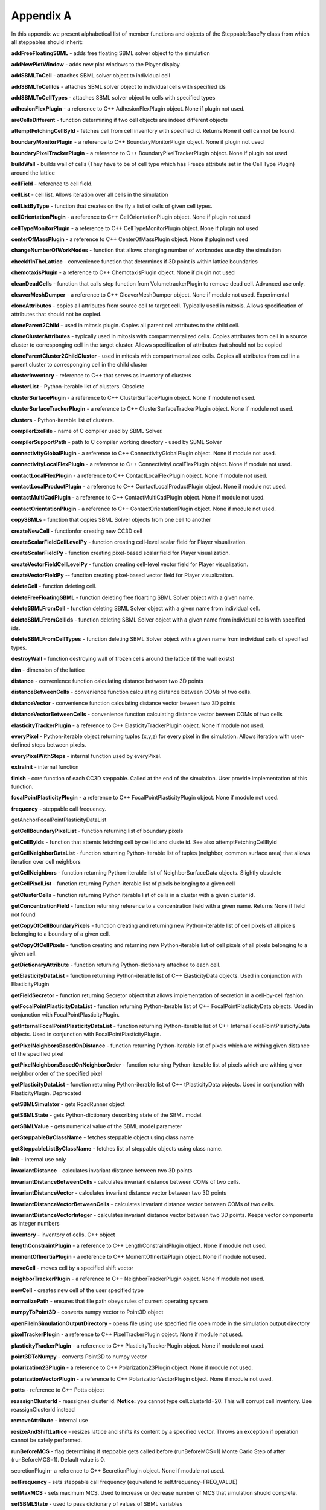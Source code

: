 Appendix A
==========

In this appendix we present alphabetical list of member functions and
objects of the SteppableBasePy class from which all steppables should
inherit:

**addFreeFloatingSBML** - adds free floating SBML solver object to the
simulation

**addNewPlotWindow** - adds new plot windows to the Player display

**addSBMLToCell** - attaches SBML solver object to individual cell

**addSBMLToCellIds** - attaches SBML solver object to individual cells with
specified ids

**addSBMLToCellTypes** - attaches SBML solver object to cells with specified
types

**adhesionFlexPlugin** - a reference to C++ AdhesionFlexPlugin object. None
if plugin not used.

**areCellsDifferent** - function determining if two cell objects are indeed
different objects

**attemptFetchingCellById** - fetches cell from cell inventory with
specified id. Returns None if cell cannot be found.

**boundaryMonitorPlugin** - a reference to C++ BoundaryMonitorPlugin object.
None if plugin not used

**boundaryPixelTrackerPlugin** - a reference to C++
BoundaryPixelTrackerPlugin object. None if plugin not used

**buildWall** - builds wall of cells (They have to be of cell type which has
Freeze attribute set in the Cell Type Plugin) around the lattice

**cellField** - reference to cell field.

**cellList** - cell list. Allows iteration over all cells in the simulation

**cellListByType** - function that creates on the fly a list of cells of
given cell types.

**cellOrientationPlugin** - a reference to C++ CellOrientationPlugin object.
None if plugin not used

**cellTypeMonitorPlugin** - a reference to C++ CellTypeMonitorPlugin object.
None if plugin not used

**centerOfMassPlugin** - a reference to C++ CenterOfMassPlugin object. None
if plugin not used

**changeNumberOfWorkNodes** - function that allows changing number of
worknodes use dby the simulation

**checkIfInTheLattice** - convenience function that determines if 3D point
is within lattice boundaries

**chemotaxisPlugin** - a reference to C++ ChemotaxisPlugin object. None if
plugin not used

**cleanDeadCells** - function that calls step function from
VolumetrackerPlugin to remove dead cell. Advanced use only.

**cleaverMeshDumper** - a reference to C++ CleaverMeshDumper object. None if
module not used. Experimental

**cloneAttributes** - copies all attributes from source cell to target cell.
Typically used in mitosis. Allows specification of attributes that
should not be copied.

**cloneParent2Child** - used in mitosis plugin. Copies all parent cell
attributes to the child cell.

**cloneClusterAttributes** - typically used in mitosis with
compartmentalized cells. Copies attributes from cell in a source cluster
to corresponging cell in the target cluster. Allows specification of
attributes that should not be copied

**cloneParentCluster2ChildCluster** - used in mitosis with compartmentalized
cells. Copies all attributes from cell in a parent cluster to
corresponging cell in the child cluster

**clusterInventory** - reference to C++ that serves as inventory of clusters

**clusterList** - Python-iterable list of clusters. Obsolete

**clusterSurfacePlugin** - a reference to C++ ClusterSurfacePlugin object.
None if module not used.

**clusterSurfaceTrackerPlugin** - a reference to C++
ClusterSurfaceTrackerPlugin object. None if module not used.

**clusters** - Python-iterable list of clusters.

**compilerExeFile** - name of C compiler used by SBML Solver.

**compilerSupportPath** - path to C compiler working directory - used by
SBML Solver

**connectivityGlobalPlugin** - a reference to C++ ConnectivityGlobalPlugin
object. None if module not used.

**connectivityLocalFlexPlugin** - a reference to C++
ConnectivityLocalFlexPlugin object. None if module not used.

**contactLocalFlexPlugin** - a reference to C++ ContactLocalFlexPlugin
object. None if module not used.

**contactLocalProductPlugin** - a reference to C++ ContactLocalProductPlugin
object. None if module not used.

**contactMultiCadPlugin** - a reference to C++ ContactMultiCadPlugin object.
None if module not used.

**contactOrientationPlugin** - a reference to C++ ContactOrientationPlugin
object. None if module not used.

**copySBMLs** - function that copies SBML Solver objects from one cell to
another

**createNewCell** - functionfor creating new CC3D cell

**createScalarFieldCellLevelPy** - function creating cell-level scalar field
for Player visualization.

**createScalarFieldPy** - function creating pixel-based scalar field for
Player visualization.

**createVectorFieldCellLevelPy** - function creating cell-level vector field
for Player visualization.

**createVectorFieldPy** -- function creating pixel-based vector field for
Player visualization.

**deleteCell** - function deleting cell.

**deleteFreeFloatingSBML** - function deleting free floarting SBML Solver
object with a given name.

**deleteSBMLFromCell** - function deleting SBML Solver object with a given
name from individual cell.

**deleteSBMLFromCellIds** - function deleting SBML Solver object with a
given name from individual cells with specified ids.

**deleteSBMLFromCellTypes** - function deleting SBML Solver object with a
given name from individual cells of specified types.

**destroyWall** - function destroying wall of frozen cells around the
lattice (if the wall exists)

**dim** - dimension of the lattice

**distance** - convenience function calculating distance between two 3D
points

**distanceBetweenCells** - convenience function calculating distance between
COMs of two cells.

**distanceVector** - convenience function calculating distance vector beween
two 3D points

**distanceVectorBetweenCells** - convenience function calculating distance
vector beween COMs of two cells

**elasticityTrackerPlugin** - a reference to C++ ElasticityTrackerPlugin
object. None if module not used.

**everyPixel** - Python-iterable object returning tuples (x,y,z) for every
pixel in the simulation. Allows iteration with user-defined steps
between pixels.

**everyPixelWithSteps** - internal function used by everyPixel.

**extraInit** - internal function

**finish** - core function of each CC3D steppable. Called at the end of the
simulation. User provide implementation of this function.

**focalPointPlasticityPlugin** - a reference to C++
FocalPointPlasticityPlugin object. None if module not used.

**frequency** - steppable call frequency.

getAnchorFocalPointPlasticityDataList

**getCellBoundaryPixelList** - function returning list of boundary pixels

**getCellByIds** - function that attemts fetching cell by cell id and cluste
id. See also attemptFetchingCellById

**getCellNeighborDataList** - function returning Python-iterable list of
tuples (neighbor, common surface area) that allows iteration over cell
neighbors

**getCellNeighbors** - function returning Python-iterable list of
NeighborSurfaceData objects. Slightly obsolete

**getCellPixelList** - function returning Python-iterable list of pixels
belonging to a given cell

**getClusterCells** - function returning Python iterable list of cells in a
cluster with a given cluster id.

**getConcentrationField** - function returning reference to a concentration
field with a given name. Returns None if field not found

**getCopyOfCellBoundaryPixels** - function creating and returning new
Python-iterable list of cell pixels of all pixels belonging to a
boundary of a given cell.

**getCopyOfCellPixels** - function creating and returning new
Python-iterable list of cell pixels of all pixels belonging to a given
cell.

**getDictionaryAttribute** - function returning Python-dictionary attached
to each cell.

**getElasticityDataList** - function returning Python-iterable list of C++
ElasticityData objects. Used in conjunction with ElasticityPlugin

**getFieldSecretor** - function returning Secretor object that allows
implementation of secretion in a cell-by-cell fashion.

**getFocalPointPlasticityDataList** - function returning Python-iterable
list of C++ FocalPointPlasticityData objects. Used in conjunction with
FocalPointPlasticityPlugin.

**getInternalFocalPointPlasticityDataList** - function returning
Python-iterable list of C++ InternalFocalPointPlasticityData objects.
Used in conjunction with FocalPointPlasticityPlugin.

**getPixelNeighborsBasedOnDistance** - function returning Python-iterable
list of pixels which are withing given distance of the specified pixel

**getPixelNeighborsBasedOnNeighborOrder** - function returning
Python-iterable list of pixels which are withing given neighbor order of
the specified pixel

**getPlasticityDataList** - function returning Python-iterable list of C++
tPlasticityData objects. Used in conjunction with PlasticityPlugin.
Deprecated

**getSBMLSimulator** - gets RoadRunner object

**getSBMLState** - gets Python-dictionary describing state of the SBML
model.

**getSBMLValue** - gets numerical value of the SBML model parameter

**getSteppableByClassName** - fetches steppable object using class name

**getSteppableListByClassName** - fetches list of steppable objects using
class name.

**init** - internal use only

**invariantDistance** - calculates invariant distance between two 3D points

**invariantDistanceBetweenCells** - calculates invariant distance between
COMs of two cells.

**invariantDistanceVector** - calculates invariant distance vector between
two 3D points

**invariantDistanceVectorBetweenCells** - calculates invariant distance
vector between COMs of two cells.

**invariantDistanceVectorInteger** - calculates invariant distance vector
between two 3D points. Keeps vector components as integer numbers

**inventory** - inventory of cells. C++ object

**lengthConstraintPlugin** - a reference to C++ LengthConstraintPlugin
object. None if module not used.

**momentOfInertiaPlugin** - a reference to C++ MomentOfInertiaPlugin object.
None if module not used.

**moveCell** - moves cell by a specified shift vector

**neighborTrackerPlugin** - a reference to C++ NeighborTrackerPlugin object.
None if module not used.

**newCell** - creates new cell of the user specified type

**normalizePath** - ensures that file path obeys rules of current operating
system

**numpyToPoint3D** - converts numpy vector to Point3D object

**openFileInSimulationOutputDirectory** - opens file using use specified
file open mode in the simulation output directory

**pixelTrackerPlugin** - a reference to C++ PixelTrackerPlugin object. None
if module not used.

**plasticityTrackerPlugin** - a reference to C++ PlasticityTrackerPlugin
object. None if module not used.

**point3DToNumpy** - converts Point3D to numpy vector

**polarization23Plugin** - a reference to C++ Polarization23Plugin object.
None if module not used.

**polarizationVectorPlugin** - a reference to C++ PolarizationVectorPlugin
object. None if module not used.

**potts** - reference to C++ Potts object

**reassignClusterId** - reassignes cluster id. **Notice:** you cannot type
cell.clusterId=20. This will corrupt cell inventory. Use
reassignClusterId instead

**removeAttribute** - internal use

**resizeAndShiftLattice** - resizes lattice and shifts its content by a
specified vector. Throws an exception if operation cannot be safely
performed.

**runBeforeMCS** - flag determining if steppable gets called before
(runBeforeMCS=1) Monte Carlo Step of after (runBeforeMCS=1). Default
value is 0.

secretionPlugin- a reference to C++ SecretionPlugin object. None if
module not used.

**setFrequency** - sets steppable call frequency (equivalend to
self.frequency=FREQ\_VALUE)

**setMaxMCS** - sets maximum MCS. Used to increase or decrease number of MCS
that simulation shuold complete.

**setSBMLState** - used to pass dictionary of values of SBML variables

**setSBMLValue** - sets single SBML variable with a given name

**setStepSizeForCell** - sets integration step for a given SBML Solver
object in a specified cell

**setStepSizeForCellIds** - sets integration step for a given SBML Solver
object in cells of specified ids

**setStepSizeForCellTypes** - sets integration step for a given SBML Solver
object in cells of specified types

**setStepSizeForFreeFloatingSBML** - sets integration step for a given free
floating SBML Solver object

**simulator** - a reference to C++ Simulator object

**start** - core function of the steppable. Users provide implementation of
this function

**step** - core function of the steppable. Users provide implementation of
this function

**stopSimulation** - function used to stop simulation immediately

**tempDirPath** - temporaty directory path used by SBML solver

**timestepCellSBML** - function carrying out integration of all SBML models
in the SBML Solver objects belonging to cells.

**timestepFreeFloatingSBML** - function carrying out integration of all SBML
models in the free floating SBML Solver objects

**timestepSBML** - function carrying out integration of all SBML models in
all SBML Solver objects

**typeIdTypeNameDict** - internal use only

**vectorNorm** - function calculating norm of a vector

**volumeTrackerPlugin** - a reference to C++ VolumeTrackerPlugin object.
None if module not used.

Additionally MitosisPlugin base has these functions:

**childCell** - a reference to a cell object that has jus been created as a
result of mitosis

**parentCell** - a reference to a cell object that underwent mitisos. After
mitosis this cell object will have smalle volume

**setParentChildPositionFlag** - function which sets flag determining
relative positions of child and parent cells after mitosis. Value 0
means that parent child position will be randomized between mitosis
event. Negative integer value means parent appears on the 'left' of the
child and positive integer values mean that parent appears on the
'right' of the child.

**getParentChildPositionFlag** - returns current value of
parentChildPositionFlag.

**divideCellRandomOrientation** - divides parent cell using randomly chosen
cleavage plane.

**divideCellOrientationVectorBased** - divides parent cell using cleavage
plane perpendicular to a given vector.

**divideCellAlongMajorAxis** - divides parent cell using cleavage plane
along major axis

**divideCellAlongMinorAxis** - divides parent cell using cleavage plane
along minor axis

**updateAttributes** - function called immediately after each mitosis
event.Users provide implementation of this function.
